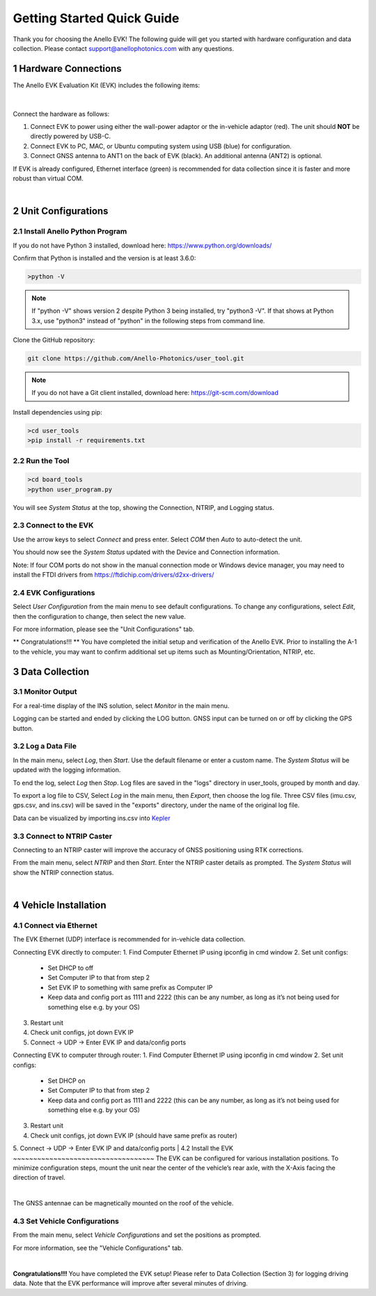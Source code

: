 ==================================
Getting Started Quick Guide
==================================
Thank you for choosing the Anello EVK! The following guide will get you started with hardware configuration and data collection.
Please contact support@anellophotonics.com with any questions.  

1   Hardware Connections
---------------------------------
The Anello EVK Evaluation Kit (EVK) includes the following items:

    +---+------------------------------------------------+
    | 1 | Anello EVK                                 |
    +---+------------------------------------------------+
    | 2 | Two Dual-Band Multi-Constellation GNSS Antennae|
    +---+------------------------------------------------+
    | 3 | Power Cable                                    |
    +---+------------------------------------------------+
    | 4 | 110-240V AC Wall-Power Adaptor                 |
    +---+------------------------------------------------+
    | 5 | International Wall-Power Plug Inserts          |
    +---+------------------------------------------------+
    | 6 | In-Vehicle Power Adaptor                       |
    +---+------------------------------------------------+
    | 7 | USB Cable                                      |
    +---+------------------------------------------------+
    | 8 | Ethernet Cable                                 |
    +---+------------------------------------------------+

.. image:: media/evk_contents.png
   :width: 75 %
   :align: center
|

Connect the hardware as follows: 

1. Connect EVK to power using either the wall-power adaptor or the in-vehicle adaptor (red). The unit should **NOT** be directly powered by USB-C.
2. Connect EVK to PC, MAC, or Ubuntu computing system using USB (blue) for configuration.
3. Connect GNSS antenna to ANT1 on the back of  EVK (black). An additional antenna (ANT2) is optional.

.. note::
If EVK is already configured, Ethernet interface (green) is recommended for data collection since it is faster and more robust than virtual COM.

.. image:: media/EVK-wiring_2.png
   :width: 45 %
   :align: center
|
2   Unit Configurations
---------------------------------
2.1 Install Anello Python Program
~~~~~~~~~~~~~~~~~~~~~~~~~~~~~~~~~~
If you do not have Python 3 installed, download here: `<https://www.python.org/downloads/>`_

Confirm that Python is installed and the version is at least 3.6.0:

.. code-block:: python
    
    >python -V

.. note::
    If "python -V" shows version 2 despite Python 3 being installed, try "python3 -V". If that shows at Python 3.x, use "python3" instead of "python" in the following steps from command line.


Clone the GitHub repository:

.. code-block:: python

    git clone https://github.com/Anello-Photonics/user_tool.git

.. note::
    If you do not have a Git client installed, download here: `<https://git-scm.com/download>`_ 


Install dependencies using pip:

.. code-block:: python
    
    >cd user_tools
    >pip install -r requirements.txt

2.2 Run the Tool 
~~~~~~~~~~~~~~~~~~~~~~~~~~~~~~~~~~~

.. code-block:: python
    
    >cd board_tools
    >python user_program.py

You will see *System Status* at the top, showing the Connection, NTRIP, and Logging status.

2.3 Connect to the EVK
~~~~~~~~~~~~~~~~~~~~~~~~~~~~~~~~~~~
Use the arrow keys to select *Connect* and press enter. Select *COM* then *Auto* to auto-detect the unit. 

You should now see the *System Status* updated with the Device and Connection information.

Note: If four COM ports do not show in the manual connection mode or Windows device manager, 
you may need to install the FTDI drivers from https://ftdichip.com/drivers/d2xx-drivers/

2.4 EVK Configurations
~~~~~~~~~~~~~~~~~~~~~~~~~~~~~~~~~~~
Select *User Configuration* from the main menu to see default configurations. To change any configurations, 
select *Edit*, then the configuration to change, then select the new value.

For more information, please see the "Unit Configurations" tab.

** Congratulations!!! **
You have completed the initial setup and verification of the Anello EVK.  Prior to
installing the A-1 to the vehicle, you may want to confirm additional set up items such as
Mounting/Orientation, NTRIP, etc.

3   Data Collection
---------------------------------
3.1 Monitor Output
~~~~~~~~~~~~~~~~~~~~~~~~~~~~~~~~~~~
For a real-time display of the INS solution, select *Monitor* in the main menu.

Logging can be started and ended by clicking the LOG button.
GNSS input can be turned on or off by clicking the GPS button.


3.2 Log a Data File
~~~~~~~~~~~~~~~~~~~~~~~~~~~~~~~~~~~
In the main menu, select *Log*, then *Start*. Use the default filename or enter a custom name. 
The *System Status* will be updated with the logging information.

To end the log, select *Log* then *Stop*. Log files are saved in the "logs" directory in user_tools, 
grouped by month and day.

To export a log file to CSV, Select *Log* in the main menu, then *Export*, then choose the log file.
Three CSV files (imu.csv, gps.csv, and ins.csv) will be saved in the "exports" directory, under the name of the original log file.

Data can be visualized by importing ins.csv into `Kepler <https://kepler.gl/demo>`_

3.3 Connect to NTRIP Caster
~~~~~~~~~~~~~~~~~~~~~~~~~~~~~~~~~~~
Connecting to an NTRIP caster will improve the accuracy of GNSS positioning using RTK corrections.

From the main menu, select *NTRIP* and then *Start*. Enter the NTRIP caster details as prompted. 
The *System Status* will show the NTRIP connection status.

|
4   Vehicle Installation
----------------------------
4.1 Connect via Ethernet
~~~~~~~~~~~~~~~~~~~~~~~~~~~~~~~~~~~
The EVK Ethernet (UDP) interface is recommended for in-vehicle data collection. 

Connecting EVK directly to computer:
1. Find Computer Ethernet IP using ipconfig in cmd window
2. Set unit configs:
   - Set DHCP to off
   - Set Computer IP to that from step 2
   - Set EVK IP to something with same prefix as Computer IP
   - Keep data and config port as 1111 and 2222 (this can be any number, as long as it’s not being used for something else e.g. by your OS)
3. Restart unit
4. Check unit configs, jot down EVK IP
5. Connect -> UDP -> Enter EVK IP and data/config ports

Connecting EVK to computer through router:
1. Find Computer Ethernet IP using ipconfig in cmd window
2. Set unit configs:
   - Set DHCP on
   - Set Computer IP to that from step 2
   - Keep data and config port as 1111 and 2222 (this can be any number, as long as it’s not being used for something else e.g. by your OS)
3. Restart unit
4. Check unit configs, jot down EVK IP (should have same prefix as router)
5. Connect -> UDP -> Enter EVK IP and data/config ports
|
4.2 Install the EVK
~~~~~~~~~~~~~~~~~~~~~~~~~~~~~~~~~~~
The EVK can be configured for various installation positions. To minimize configuration steps, 
mount the unit near the center of the vehicle’s rear axle, with the X-Axis facing the direction of travel.

.. image:: media/a1_install_location.png
   :width: 25 %
   :align: center
|
The GNSS antennae can be magnetically mounted on the roof of the vehicle.

4.3 Set Vehicle Configurations
~~~~~~~~~~~~~~~~~~~~~~~~~~~~~~~~~~~
From the main menu, select *Vehicle Configurations* and set the positions as prompted. 

For more information, see the "Vehicle Configurations" tab.

|
**Congratulations!!!**
You have completed the EVK setup! Please refer to Data Collection (Section 3) for logging driving data. 
Note that the EVK performance will improve after several minutes of driving.